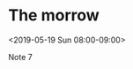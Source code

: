 * The morrow
  :PROPERTIES:
  :LOCATION: Bilka
  :LINK: [[https://www.google.com/calendar/event?eid=Y2dwMzRwMzFjOHE2NGI5azZsaTNlYjlrNnNwbThiYjJjaGlqNGI5bDY1ajMwcDM0NzBvamVvcjZjayBuaWtvbGFqZWFAbQ][Go to gcal web page]]
  :ID: cgp34p31c8q64b9k6li3eb9k6spm8bb2chij4b9l65j30p3470ojeor6ck
  :END:

  <2019-05-19 Sun 08:00-09:00>

Note 7
